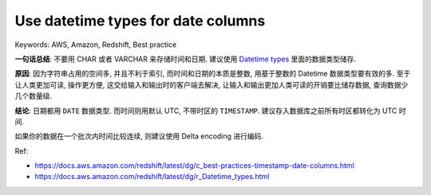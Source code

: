 Use datetime types for date columns
==============================================================================
Keywords: AWS, Amazon, Redshift, Best practice

**一句话总结**: 不要用 CHAR 或者 VARCHAR 来存储时间和日期. 建议使用 `Datetime types <https://docs.aws.amazon.com/redshift/latest/dg/r_Datetime_types.html>`_ 里面的数据类型储存.

**原因**: 因为字符串占用的空间多, 并且不利于索引, 而时间和日期的本质是整数, 用基于整数的 Datetime 数据类型要有效的多. 至于让人类更加可读, 操作更方便, 这交给输入和输出时的客户端去解决, 让输入和输出更加人类可读的开销要比储存数据, 查询数据少几个数量级.

**结论**: 日期都用 ``DATE`` 数据类型. 而时间则用默认 UTC, 不带时区的 ``TIMESTAMP``. 建议存入数据库之前所有时区都转化为 UTC 时间.

如果你的数据在一个批次内时间比较连续, 则建议使用 Delta encoding 进行编码.

Ref:

- https://docs.aws.amazon.com/redshift/latest/dg/c_best-practices-timestamp-date-columns.html
- https://docs.aws.amazon.com/redshift/latest/dg/r_Datetime_types.html
